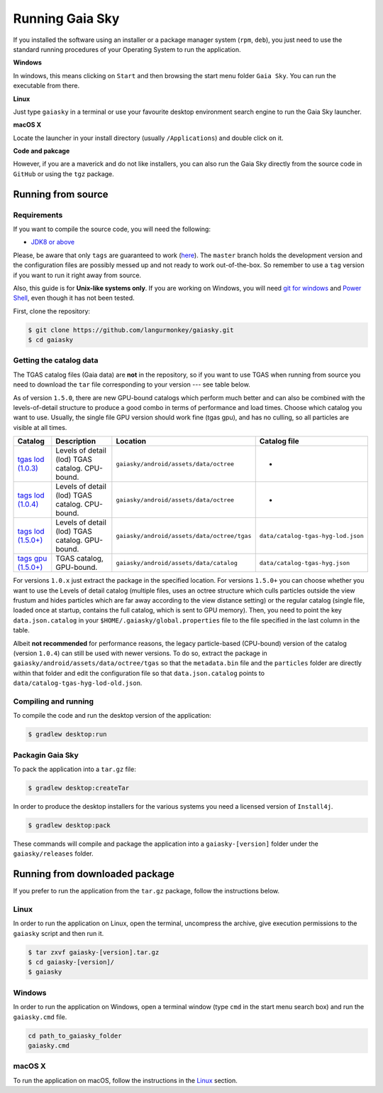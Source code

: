 Running Gaia Sky
****************

If you installed the software using an installer or a package manager
system (``rpm``, ``deb``), you just need to use the standard running
procedures of your Operating System to run the application.

**Windows**

In windows, this means clicking on ``Start`` and then browsing the start
menu folder ``Gaia Sky``. You can run the executable from there.

**Linux**

Just type ``gaiasky`` in a terminal or use your favourite desktop
environment search engine to run the Gaia Sky launcher.

**macOS X**

Locate the launcher in your install directory (usually ``/Applications``) and double click on it.

**Code and pakcage**

However, if you are a maverick and do not like installers, you can also
run the Gaia Sky directly from the source code in ``GitHub`` or
using the ``tgz`` package.


.. _running-from-source:

Running from source
===================

Requirements
------------

If you want to compile the source code, you will need the following:

-  `JDK8 or
   above <http://www.oracle.com/technetwork/java/javase/downloads/index.html>`__

Please, be aware that only ``tags`` are guaranteed to work
(`here <https://github.com/langurmonkey/gaiasky/tags>`__). The ``master``
branch holds the development version and the configuration files are
possibly messed up and not ready to work out-of-the-box. So remember to
use a ``tag`` version if you want to run it right away from source.

Also, this guide is for **Unix-like systems only**. If you are working
on Windows, you will need `git for
windows <http://git-scm.com/download/win>`__ and `Power
Shell <http://en.wikipedia.org/wiki/Windows_PowerShell>`__, even though
it has not been tested.

First, clone the repository:

.. code-block:: bash

    $ git clone https://github.com/langurmonkey/gaiasky.git
    $ cd gaiasky

Getting the catalog data
------------------------

The TGAS catalog files (Gaia data) are **not** in the repository, so if
you want to use TGAS when running from source you need to download the
``tar`` file corresponding to your version --- see table below.

As of version ``1.5.0``, there are new GPU-bound catalogs which perform
much better and can also be combined with the levels-of-detail structure
to produce a good combo in terms of performance and load times. Choose
which catalog you want to use. Usually, the single file GPU version
should work fine (tgas gpu), and has no culling, so all particles are
visible at all times.

+--------------------------------------------------------------------------------------------------------------------------+---------------------------------------------------+-----------------------------------------------+--------------------------------------+
| **Catalog**                                                                                                              | **Description**                                   | **Location**                                  | **Catalog file**                     |
+==========================================================================================================================+===================================================+===============================================+======================================+
| `tgas lod (1.0.3) <http://wwwstaff.ari.uni-heidelberg.de/gaiasandbox/files/20161206_tgas_gaiasky_1.0.3.tar.gz>`__        | Levels of detail (lod) TGAS catalog. CPU-bound.   | ``gaiasky/android/assets/data/octree``        | -                                    |
+--------------------------------------------------------------------------------------------------------------------------+---------------------------------------------------+-----------------------------------------------+--------------------------------------+
| `tags lod (1.0.4) <http://wwwstaff.ari.uni-heidelberg.de/gaiasandbox/files/20161206_tgas_gaiasky_1.0.4.tar.gz>`__        | Levels of detail (lod) TGAS catalog. CPU-bound.   | ``gaiasky/android/assets/data/octree``        | -                                    |
+--------------------------------------------------------------------------------------------------------------------------+---------------------------------------------------+-----------------------------------------------+--------------------------------------+
| `tags lod (1.5.0+) <http://wwwstaff.ari.uni-heidelberg.de/gaiasandbox/files/20170731_tgas_lod_gaiasky_1.5.0.tar.gz>`__   | Levels of detail (lod) TGAS catalog. GPU-bound.   | ``gaiasky/android/assets/data/octree/tgas``   | ``data/catalog-tgas-hyg-lod.json``   |
+--------------------------------------------------------------------------------------------------------------------------+---------------------------------------------------+-----------------------------------------------+--------------------------------------+
| `tags gpu (1.5.0+) <http://wwwstaff.ari.uni-heidelberg.de/gaiasandbox/files/20170731_tgas_gpu_gaiasky_1.5.0.tar.gz>`__   | TGAS catalog, GPU-bound.                          | ``gaiasky/android/assets/data/catalog``       | ``data/catalog-tgas-hyg.json``       |
+--------------------------------------------------------------------------------------------------------------------------+---------------------------------------------------+-----------------------------------------------+--------------------------------------+

For versions ``1.0.x`` just extract the package in the specified
location. For versions ``1.5.0+`` you can choose whether you want to use
the Levels of detail catalog (multiple files, uses an octree structure
which culls particles outside the view frustum and hides particles which
are far away according to the view distance setting) or the regular
catalog (single file, loaded once at startup, contains the full catalog,
which is sent to GPU memory). Then, you need to point the key
``data.json.catalog`` in your ``$HOME/.gaiasky/global.properties`` file
to the file specified in the last column in the table.

Albeit **not recommended** for performance reasons, the legacy
particle-based (CPU-bound) version of the catalog (version ``1.0.4``)
can still be used with newer versions. To do so, extract the package in
``gaiasky/android/assets/data/octree/tgas`` so that the ``metadata.bin``
file and the ``particles`` folder are directly within that folder and
edit the configuration file so that ``data.json.catalog`` points to
``data/catalog-tgas-hyg-lod-old.json``.

Compiling and running
---------------------

To compile the code and run the desktop version of the application:

.. code-block:: bash

    $ gradlew desktop:run


Packagin Gaia Sky
-----------------

To pack the application into a ``tar.gz`` file:

.. code-block:: bash

    $ gradlew desktop:createTar

In order to produce the desktop installers for the various systems you
need a licensed version of ``Install4j``.

.. code-block:: bash

    $ gradlew desktop:pack

These commands will compile and package the application into a
``gaiasky-[version]`` folder under the ``gaiasky/releases`` folder.

Running from downloaded package
===============================

If you prefer to run the application from the ``tar.gz`` package, follow the instructions below.

Linux
-----

In order to run the application on Linux, open the terminal, uncompress
the archive, give execution permissions to the ``gaiasky`` script and then
run it.

.. code-block:: bash

    $ tar zxvf gaiasky-[version].tar.gz
    $ cd gaiasky-[version]/
    $ gaiasky

Windows
-------

In order to run the application on Windows, open a terminal window (type
``cmd`` in the start menu search box) and run the ``gaiasky.cmd`` file.

.. code-block:: bash

    cd path_to_gaiasky_folder
    gaiasky.cmd

macOS X
-------

To run the application on macOS, follow the instructions in the
`Linux <#linux>`__ section.

